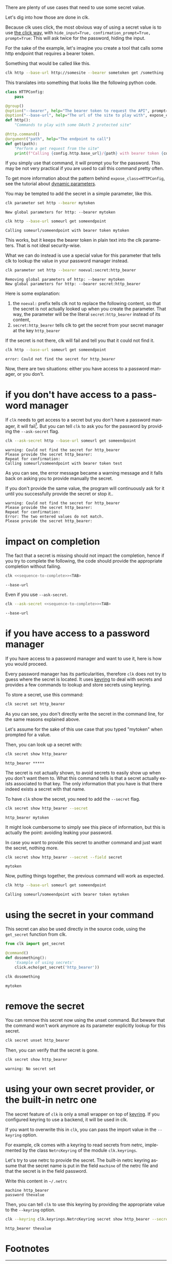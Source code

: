 :PROPERTIES:
:ID:       0b6acd63-d091-4c6b-83f6-7d2dd3ce908f
:END:
#+language: en
#+EXPORT_FILE_NAME: ./dealing_with_secrets.md

#+CALL: ../../lp.org:check-result()

#+NAME: init
#+BEGIN_SRC bash :results none :exports none :session 0b6acd63-d091-4c6b-83f6-7d2dd3ce908f
  . ./sandboxing.sh
#+END_SRC

There are plenty of use cases that need to use some secret value.

Let's dig into how those are done in clk.

Because clk uses click, the most obvious way of using a secret value is to use
[[https://click.palletsprojects.com/en/8.1.x/options/#password-prompts][the click way]], with ~hide_input=True, confirmation_prompt=True, prompt=True~:
This will ask twice for the password, hiding the input.

For the sake of the example, let's imagine you create a tool that calls some
http endpoint that requires a bearer token.

Something that would be called like this.

#+BEGIN_SRC bash :results none :exports code
  clk http --base-url http://somesite --bearer sometoken get /something
#+END_SRC

This translates into something that looks like the following python code.

#+NAME: command
#+BEGIN_SRC python :results none :exports code
  class HTTPConfig:
      pass

  @group()
  @option("--bearer", help="The bearer token to request the API", prompt=True, confirmation_prompt=True, hide_input=True, expose_class=HTTPConfig)
  @option("--base-url", help="The url of the site to play with", expose_class=HTTPConfig)
  def http():
      "Commands to play with some OAuth 2 protected site"

  @http.command()
  @argument("path", help="The endpoint to call")
  def get(path):
      "Perform a get request from the site"
      print(f"Calling {config.http.base_url}/{path} with bearer token {config.http.bearer}")

#+END_SRC

#+NAME: createthecommand
#+BEGIN_SRC bash :results none :exports none :session 0b6acd63-d091-4c6b-83f6-7d2dd3ce908f :noweb yes
  clk command create python --group http
  cat<<EOF >> "${CLKCONFIGDIR}/python/http.py"
  <<command>>
  EOF

#+END_SRC

If you simply use that command, it will prompt you for the password. This may be
not very practical if you are used to call this command pretty often.

To get more information about the pattern behind ~expose_class=HTTPConfig~, see
the tutorial about [[file:dynamic_parameters_and_exposed_class.org][dynamic parameters]].

You may be tempted to add the secret in a simple parameter, like this.

#+NAME: setsecretinparameter
#+BEGIN_SRC bash :results verbatim :exports both :session 0b6acd63-d091-4c6b-83f6-7d2dd3ce908f :cache yes
  clk parameter set http --bearer mytoken
#+END_SRC

#+RESULTS[43a7457422e8407720a3f8f303221aef490d4a05]: setsecretinparameter
: New global parameters for http: --bearer mytoken

#+NAME: usesecretinparameter
#+BEGIN_SRC bash :results verbatim :exports both :session 0b6acd63-d091-4c6b-83f6-7d2dd3ce908f :cache yes
  clk http --base-url someurl get someendpoint
#+END_SRC

#+RESULTS[158a00a9080e5ab95503802e0a00fdd22a999100]: usesecretinparameter
: Calling someurl/someendpoint with bearer token mytoken

This works, but it keeps the bearer token in plain text into the clk
parameters. That is not ideal security-wise.

What we can do instead is use a special value for this parameter that tells clk
to lookup the value in your password manager instead.

#+NAME: usethebearefromsecret
#+BEGIN_SRC bash :results verbatim :exports both :session 0b6acd63-d091-4c6b-83f6-7d2dd3ce908f :cache yes
  clk parameter set http --bearer noeval:secret:http_bearer
#+END_SRC

#+RESULTS[55f18bd97a0c0c1631569bc276ad5278fb2272cd]: usethebearefromsecret
: Removing global parameters of http: --bearer mytoken
: New global parameters for http: --bearer secret:http_bearer

Here is some explanation:
1. the ~noeval:~ prefix tells clk not to replace the following content, so that the secret is not actually looked up when you create the parameter. That way, the parameter will be the literal ~secret:http_bearer~ instead of its content,
2. ~secret:http_bearer~ tells clk to get the secret from your secret manager at the key ~http_bearer~


If the secret is not there, clk will fail and tell you that it could not find it.

#+NAME: httpwithsecretfail
#+BEGIN_SRC bash :results verbatim :exports both :session 0b6acd63-d091-4c6b-83f6-7d2dd3ce908f :cache yes
  clk http --base-url someurl get someendpoint
#+END_SRC

#+RESULTS[158a00a9080e5ab95503802e0a00fdd22a999100]: httpwithsecretfail
: error: Could not find the secret for http_bearer

Now, there are two situations: either you have access to a password manager, or
you don't.

* if you don't have access to a password manager
  :PROPERTIES:
  :CUSTOM_ID: d1ea176b-444a-4808-a5db-ff7c27767d4e
  :END:

  If ~clk~ needs to get access to a secret but you don't have a password
  manager, it will fail[fn:1]. But you can tell ~clk~ to ask you for the
  password by providing the ~--ask-secret~ flag.

  #+NAME: askforpassword
  #+BEGIN_SRC bash :results none :exports code
    clk --ask-secret http --base-url someurl get someendpoint
  #+END_SRC

  #+NAME: generate_expect_file_success
  #+BEGIN_SRC bash :results none :exports none :noweb yes :session 0b6acd63-d091-4c6b-83f6-7d2dd3ce908f

    # GENERATED USING AUTOEXPECT
    cat<<"EOEXPECT" > "pass.exp"
    #!/usr/bin/expect -f
    #
    # This Expect script was generated by autoexpect on Wed Jun 21 10:25:46 2023
    # Expect and autoexpect were both written by Don Libes, NIST.
    #
    # Note that autoexpect does not guarantee a working script.  It
    # necessarily has to guess about certain things.  Two reasons a script
    # might fail are:
    #
    # 1) timing - A surprising number of programs (rn, ksh, zsh, telnet,
    # etc.) and devices discard or ignore keystrokes that arrive "too
    # quickly" after prompts.  If you find your new script hanging up at
    # one spot, try adding a short sleep just before the previous send.
    # Setting "force_conservative" to 1 (see below) makes Expect do this
    # automatically - pausing briefly before sending each character.  This
    # pacifies every program I know of.  The -c flag makes the script do
    # this in the first place.  The -C flag allows you to define a
    # character to toggle this mode off and on.

    set force_conservative 0  ;# set to 1 to force conservative mode even if
                  ;# script wasn't run conservatively originally
    if {$force_conservative} {
        set send_slow {1 .1}
        proc send {ignore arg} {
            sleep .1
            exp_send -s -- $arg
        }
    }

    #
    # 2) differing output - Some programs produce different output each time
    # they run.  The "date" command is an obvious example.  Another is
    # ftp, if it produces throughput statistics at the end of a file
    # transfer.  If this causes a problem, delete these patterns or replace
    # them with wildcards.  An alternative is to use the -p flag (for
    # "prompt") which makes Expect only look for the last line of output
    # (i.e., the prompt).  The -P flag allows you to define a character to
    # toggle this mode off and on.
    #
    # Read the man page for more info.
    #
    # -Don


    set timeout -1
    spawn <<askforpassword>>
    match_max 100000
    expect -exact "warning: Could not find the secret for http_bearer\r
    Please provide the secret http_bearer: "
    send -- "test\r"
    expect -exact "\r
    Repeat for confirmation: "
    send -- "test\r"
    expect eof
    EOEXPECT

  #+END_SRC

  #+NAME: call_ask_for_real
  #+BEGIN_SRC bash :results verbatim :exports results :session 0b6acd63-d091-4c6b-83f6-7d2dd3ce908f :cache yes
    expect pass.exp |tail -n+2
  #+END_SRC

  #+RESULTS[aa836fe911f7603e903d9063dedf0ab46f782b25]: call_ask_for_real
  : warning: Could not find the secret for http_bearer
  : Please provide the secret http_bearer:
  : Repeat for confirmation:
  : Calling someurl/someendpoint with bearer token test

  As you can see, the error message became a warning message and it falls back
  on asking you to provide manually the secret.

  #+NAME: generate_expect_file_error
  #+BEGIN_SRC bash :results none :exports none :noweb yes :session 0b6acd63-d091-4c6b-83f6-7d2dd3ce908f

    # GENERATED USING AUTOEXPECT
    cat<<"EOEXPECT" > "passerror.exp"
    #!/usr/bin/expect -f
    #
    # This Expect script was generated by autoexpect on Wed Jun 21 10:25:46 2023
    # Expect and autoexpect were both written by Don Libes, NIST.
    #
    # Note that autoexpect does not guarantee a working script.  It
    # necessarily has to guess about certain things.  Two reasons a script
    # might fail are:
    #
    # 1) timing - A surprising number of programs (rn, ksh, zsh, telnet,
    # etc.) and devices discard or ignore keystrokes that arrive "too
    # quickly" after prompts.  If you find your new script hanging up at
    # one spot, try adding a short sleep just before the previous send.
    # Setting "force_conservative" to 1 (see below) makes Expect do this
    # automatically - pausing briefly before sending each character.  This
    # pacifies every program I know of.  The -c flag makes the script do
    # this in the first place.  The -C flag allows you to define a
    # character to toggle this mode off and on.

    set force_conservative 0  ;# set to 1 to force conservative mode even if
                  ;# script wasn't run conservatively originally
    if {$force_conservative} {
        set send_slow {1 .1}
        proc send {ignore arg} {
            sleep .1
            exp_send -s -- $arg
        }
    }

    #
    # 2) differing output - Some programs produce different output each time
    # they run.  The "date" command is an obvious example.  Another is
    # ftp, if it produces throughput statistics at the end of a file
    # transfer.  If this causes a problem, delete these patterns or replace
    # them with wildcards.  An alternative is to use the -p flag (for
    # "prompt") which makes Expect only look for the last line of output
    # (i.e., the prompt).  The -P flag allows you to define a character to
    # toggle this mode off and on.
    #
    # Read the man page for more info.
    #
    # -Don


    set timeout -1
    spawn <<askforpassword>>
    match_max 100000
    expect -exact "warning: Could not find the secret for http_bearer\r
    Please provide the secret http_bearer: "
    send -- "something\r"
    expect -exact "\r
    Repeat for confirmation: "
    send -- "somethingelse\r"
    expect -exact "Error: The two entered values do not match.\r"
    expect -exact "Please provide the secret http_bearer:"
    EOEXPECT

  #+END_SRC

  #+NAME: call_ask_for_real_error
  #+BEGIN_SRC bash :results verbatim :exports results :session 0b6acd63-d091-4c6b-83f6-7d2dd3ce908f :cache yes
    expect passerror.exp |tail -n+2
  #+END_SRC

  If you don't provide the same value, the program will continuously ask for it
  until you successfully provide the secret or stop it..

  #+RESULTS[5d40bd23fcb962553c2669cf06b74757548668fc]: call_ask_for_real_error
  : warning: Could not find the secret for http_bearer
  : Please provide the secret http_bearer:
  : Repeat for confirmation:
  : Error: The two entered values do not match.
  : Please provide the secret http_bearer:
* impact on completion
  :PROPERTIES:
  :CUSTOM_ID: cfb1d97c-78ab-4f1f-bdbd-e7222f5503a9
  :END:

  The fact that a secret is missing should not impact the completion, hence if
  you try to complete the following, the code should provide the appropriate
  completion without failing.

  #+NAME: sequence-to-complete
  #+BEGIN_SRC bash :results none :exports none
    http --base-ur
  #+END_SRC

  #+NAME: ask-for-completion
  #+BEGIN_SRC bash :results none :exports code :noweb yes
    clk <<sequence-to-complete>><TAB>
  #+END_SRC

  #+NAME: try-completion
  #+BEGIN_SRC bash :results verbatim :exports results :session 0b6acd63-d091-4c6b-83f6-7d2dd3ce908f :noweb yes :cache yes
    clk completion try --remove-bash-formatting --last <<sequence-to-complete>>
  #+END_SRC

  #+RESULTS[0028e363126d3fafc32884425fac0fcba53524e6]: try-completion
  : --base-url

  Even if you use ~--ask-secret~.

  #+NAME: ask-for-completion-ask
  #+BEGIN_SRC bash :results none :exports code :noweb yes
    clk --ask-secret <<sequence-to-complete>><TAB>
  #+END_SRC

  #+NAME: try-completion-without-ask-secret
  #+BEGIN_SRC bash :results verbatim :exports results :session 0b6acd63-d091-4c6b-83f6-7d2dd3ce908f :noweb yes :cache yes
    clk --ask-secret completion try --remove-bash-formatting --last <<sequence-to-complete>>
  #+END_SRC

  #+RESULTS[ffdc8dcf50e669e487bfa37f956f15b2ac50c088]: try-completion-without-ask-secret
  : --base-url
* if you have access to a password manager
  :PROPERTIES:
  :CUSTOM_ID: 61f05dde-58fc-47b7-bb78-0af9f98e36b4
  :END:

  If you have access to a password manager and want to use it, here is how you
  would proceed.

  Every password manager has its particularities, therefore ~clk~ does not try
  to guess where the secret is located. It uses [[https://github.com/jaraco/keyring][keyring]] to deal with secrets and
  provides a few commands to lookup and store secrets using keyring.

  #+NAME: providepassword
  #+BEGIN_SRC bash :results none :exports none :session 0b6acd63-d091-4c6b-83f6-7d2dd3ce908f
    clk secret set --set-parameter global --secret mytoken
  #+END_SRC

  To store a secret, use this command:

  #+NAME: storeasecret
  #+BEGIN_SRC bash :results none :exports code :session 0b6acd63-d091-4c6b-83f6-7d2dd3ce908f
    clk secret set http_bearer
  #+END_SRC

  As you can see, you don't directly write the secret in the command line, for the
  same reasons explained above.

  Let's assume for the sake of this use case that you typed "mytoken" when
  prompted for a value.

  Then, you can look up a secret with:

  #+NAME: showsecret
  #+BEGIN_SRC bash :results verbatim :exports both :session 0b6acd63-d091-4c6b-83f6-7d2dd3ce908f :cache yes
    clk secret show http_bearer
  #+END_SRC

  #+RESULTS[442139aba4b7a95e06870afa13c4062b5dec3796]: showsecret
  : http_bearer *****

  The secret is not actually shown, to avoid secrets to easily show up when you
  don't want them to. What this command tells is that a secret actually exists
  associated to that key. The only information that you have is that there
  indeed exists a secret with that name.

  To have ~clk~ show the secret, you need to add the ~--secret~ flag.

  #+NAME: reallyshowsecret
  #+BEGIN_SRC bash :results verbatim :exports both :session 0b6acd63-d091-4c6b-83f6-7d2dd3ce908f :cache yes
    clk secret show http_bearer --secret
  #+END_SRC

  #+RESULTS[929e49b3d0d6a80136cd215c9aadabdf4df6ad03]: reallyshowsecret
  : http_bearer mytoken

  It might look cumbersome to simply see this piece of information, but this is
  actually the point: avoiding leaking your password.

  In case you want to provide this secret to another command and just want the
  secret, nothing more.

  #+NAME: reallyshowonlysecret
  #+BEGIN_SRC bash :results verbatim :exports both :session 0b6acd63-d091-4c6b-83f6-7d2dd3ce908f :cache yes
    clk secret show http_bearer --secret --field secret
  #+END_SRC

  #+RESULTS[8e3cb798399ccc8ddaed0841489aaaa0f6833598]: reallyshowonlysecret
  : mytoken

  Now, putting things together, the previous command will work as expected.

  #+NAME: httpwithsecret
  #+BEGIN_SRC bash :results verbatim :exports both :session 0b6acd63-d091-4c6b-83f6-7d2dd3ce908f :cache yes
    clk http --base-url someurl get someendpoint
  #+END_SRC

  #+RESULTS[158a00a9080e5ab95503802e0a00fdd22a999100]: httpwithsecret
  : Calling someurl/someendpoint with bearer token mytoken
* using the secret in your command
  :PROPERTIES:
  :CUSTOM_ID: 469f9507-471b-460f-9859-0cb1f03b1b4e
  :END:

  This secret can also be used directly in the source code, using the ~get_secret~
  function from clk.

  #+NAME: getsecretfromcode
  #+BEGIN_SRC python :results none :exports code
    from clk import get_secret

    @command()
    def dosomething():
        'Example of using secrets'
        click.echo(get_secret('http_bearer'))
  #+END_SRC

  #+NAME: testgetsecret
  #+BEGIN_SRC bash :results none :exports none :session 0b6acd63-d091-4c6b-83f6-7d2dd3ce908f :noweb yes
    clk command create python dosomething --force
    cat<<EOF >> "${CLKCONFIGDIR}/python/dosomething.py"
    <<getsecretfromcode>>
    EOF
  #+END_SRC

  #+NAME: showgetsecret
  #+BEGIN_SRC bash :results verbatim :exports both :session 0b6acd63-d091-4c6b-83f6-7d2dd3ce908f :cache yes
    clk dosomething
  #+END_SRC

  #+RESULTS[fe7117e23eb4a4761ac86c0a87df09b6dbf0a85c]: showgetsecret
  : mytoken
* remove the secret
  :PROPERTIES:
  :CUSTOM_ID: 087fcd23-cb6b-4602-848a-fc88ee24a48c
  :END:
  You can remove this secret now using the unset command. But beware that the
  command won't work anymore as its parameter explicitly lookup for this secret.

  #+NAME: forcingtheremoval
  #+BEGIN_SRC bash :results none :exports none :session 0b6acd63-d091-4c6b-83f6-7d2dd3ce908f
    clk parameter set secret.unset --force
  #+END_SRC

  #+NAME: removingsecret
  #+BEGIN_SRC bash :results none :exports both :session 0b6acd63-d091-4c6b-83f6-7d2dd3ce908f
    clk secret unset http_bearer
  #+END_SRC

  Then, you can verify that the secret is gone.

  #+NAME: checkthatthesecretisgone
  #+BEGIN_SRC bash :results verbatim :exports both :session 0b6acd63-d091-4c6b-83f6-7d2dd3ce908f :cache yes
    clk secret show http_bearer
  #+END_SRC

  #+RESULTS[442139aba4b7a95e06870afa13c4062b5dec3796]: checkthatthesecretisgone
  : warning: No secret set
* using your own secret provider, or the built-in netrc one
  :PROPERTIES:
  :CUSTOM_ID: c49aeb51-0523-4521-9de3-717def168162
  :END:

  The secret feature of ~clk~ is only a small wrapper on top of [[https://github.com/jaraco/keyring][keyring]]. If you
  configured keyring to use a backend, it will be used in clk.

  If you want to overwrite this in ~clk~, you can pass the import value in the
  ~--keyring~ option.

  For example, clk comes with a keyring to read secrets from netrc, implemented by
  the class ~NetrcKeyring~ of the module ~clk.keyrings~.

  Let's try to use netrc to provide the secret. The built-in netrc keyring
  assume that the secret name is put in the field ~machine~ of the netrc file
  and that the secret is in the field password.

  Write this content in ~~/.netrc~

  #+NAME: netrc_content
  #+BEGIN_SRC authinfo :results none :exports code
    machine http_bearer
    password thevalue
  #+END_SRC

  #+NAME: generate_netrc
  #+BEGIN_SRC bash :results none :exports none :session 0b6acd63-d091-4c6b-83f6-7d2dd3ce908f :noweb yes
    cat <<EOF > "${CLK_NETRC_LOCATION}"
    <<netrc_content>>
    EOF
  #+END_SRC

  Then, you can tell ~clk~ to use this keyring by providing the appropriate
  value to the ~--keyring~ option.

  #+NAME: using_netrc
  #+BEGIN_SRC bash :results verbatim :exports both :session 0b6acd63-d091-4c6b-83f6-7d2dd3ce908f :cache yes
    clk --keyring clk.keyrings.NetrcKeyring secret show http_bearer --secret
  #+END_SRC

  #+RESULTS[188657ac16cc36b600645ebd0256dc6c3129c671]: using_netrc
  : http_bearer thevalue

  #+NAME: test
  #+BEGIN_SRC bash :results none :exports none :noweb yes :shebang "#!/bin/bash -eu" :tangle ../../tests/use_cases/dealing_with_secrets.sh
    <<init>>

    <<createthecommand>>

    check-result(setsecretinparameter)

    check-result(usesecretinparameter)

    check-result(usethebearefromsecret)

    check-result(httpwithsecretfail)

    <<generate_expect_file_success>>

    check-result(call_ask_for_real)

    <<generate_expect_file_error>>

    check-result(call_ask_for_real_error)

    check-result(try-completion)

    check-result(try-completion-without-ask-secret)

    <<providepassword>>

    <<storeasecret>>

    check-result(showsecret)

    check-result(reallyshowsecret)

    check-result(reallyshowonlysecret)

    check-result(httpwithsecret)

    <<testgetsecret>>

    check-result(showgetsecret)

    <<forcingtheremoval>>

    <<removingsecret>>

    check-result(checkthatthesecretisgone)

    <<generate_netrc>>

    check-result(using_netrc)

  #+END_SRC
* Footnotes
  :PROPERTIES:
  :CUSTOM_ID: 2a4a6980-6bfa-446e-882e-b99e854043b8
  :END:

[fn:1] this is so that if you use ~clk~ in scripts, you will be aware that something went wrong
